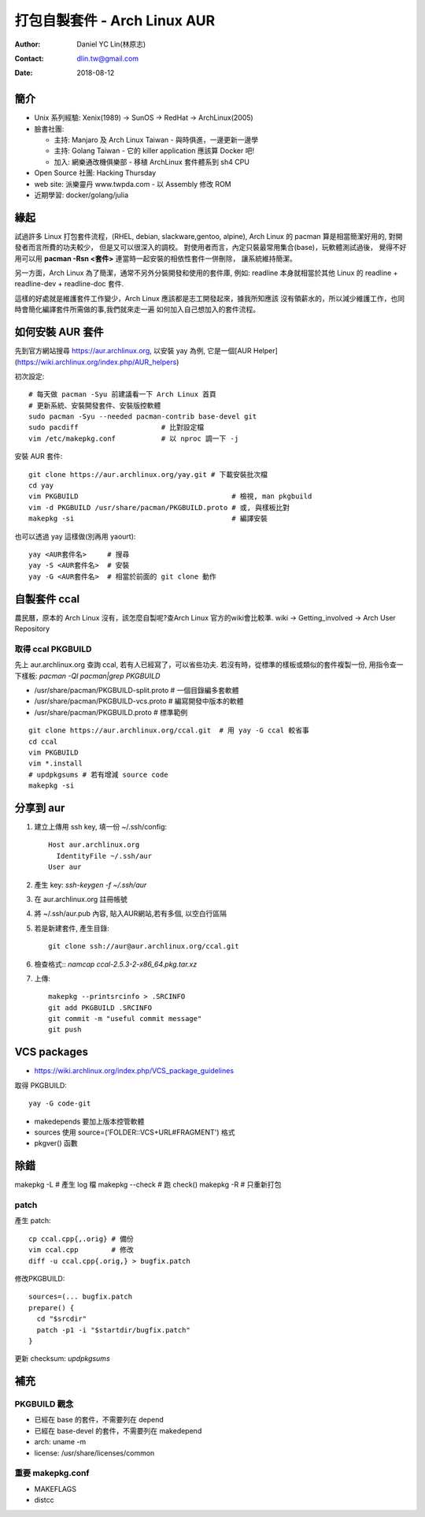 ===============================
 打包自製套件 - Arch Linux AUR
===============================

:Author: Daniel YC Lin(林原志)
:Contact: dlin.tw@gmail.com
:Date: 2018-08-12

簡介
====

* Unix 系列經驗:  Xenix(1989) -> SunOS -> RedHat -> ArchLinux(2005)
* 臉書社團:

  * 主持: Manjaro 及 Arch Linux Taiwan - 與時俱進，一邊更新一邊學
  * 主持: Golang Taiwan - 它的 killer application 應該算 Docker 吧!
  * 加入: 網樂通改機俱樂部 - 移植 ArchLinux 套件體系到 sh4 CPU
* Open Source 社團: Hacking Thursday
* web site: 派樂靈丹 www.twpda.com - 以 Assembly 修改 ROM
* 近期學習: docker/golang/julia

緣起
====

試過許多 Linux 打包套件流程，(RHEL, debian, slackware,gentoo, alpine),
Arch Linux 的 pacman 算是相當簡潔好用的, 對開發者而言所費的功夫較少，
但是又可以很深入的調校。
對使用者而言，內定只裝最常用集合(base)，玩軟體測試過後，
覺得不好用可以用 **pacman -Rsn <套件>** 連當時一起安裝的相依性套件一併刪除，
讓系統維持簡潔。

另一方面，Arch Linux 為了簡潔，通常不另外分裝開發和使用的套件庫, 例如:
readline 本身就相當於其他 Linux 的 readline + readline-dev + readline-doc 套件.

這樣的好處就是維護套件工作變少，Arch Linux 應該都是志工開發起來，據我所知應該
沒有領薪水的，所以減少維護工作，也同時會簡化編譯套件所需做的事,我們就來走一遍
如何加入自己想加入的套件流程。

如何安裝 AUR 套件
=================

先到官方網站搜尋 https://aur.archlinux.org, 以安裝 yay 為例,
它是一個[AUR Helper](https://wiki.archlinux.org/index.php/AUR_helpers)

初次設定::

  # 每天做 pacman -Syu 前建議看一下 Arch Linux 首頁
  # 更新系統、安裝開發套件、安裝版控軟體
  sudo pacman -Syu --needed pacman-contrib base-devel git
  sudo pacdiff                    # 比對設定檔
  vim /etc/makepkg.conf           # 以 nproc 調一下 -j

安裝 AUR 套件::

  git clone https://aur.archlinux.org/yay.git # 下載安裝批次檔
  cd yay
  vim PKGBUILD                                     # 檢視, man pkgbuild
  vim -d PKGBUILD /usr/share/pacman/PKGBUILD.proto # 或, 與樣板比對
  makepkg -si                                      # 編譯安裝

也可以透過 yay 這樣做(別再用 yaourt)::

  yay <AUR套件名>     # 搜尋
  yay -S <AUR套件名>  # 安裝
  yay -G <AUR套件名>  # 相當於前面的 git clone 動作

自製套件 ccal
=============

農民曆，原本的 Arch Linux 沒有，該怎麼自製呢?查Arch Linux 官方的wiki會比較準.
wiki -> Getting_involved ->  Arch User Repository

取得 ccal PKGBUILD
------------------

先上 aur.archlinux.org 查詢 ccal, 若有人已經寫了，可以省些功夫.
若沒有時，從標準的樣板或類似的套件複製一份,
用指令查一下樣板: `pacman -Ql pacman|grep PKGBUILD`

* /usr/share/pacman/PKGBUILD-split.proto  # 一個目錄編多套軟體
* /usr/share/pacman/PKGBUILD-vcs.proto    # 編寫開發中版本的軟體
* /usr/share/pacman/PKGBUILD.proto        # 標準範例

::

  git clone https://aur.archlinux.org/ccal.git  # 用 yay -G ccal 較省事
  cd ccal
  vim PKGBUILD
  vim *.install
  # updpkgsums # 若有增減 source code
  makepkg -si

分享到 aur
==========

1. 建立上傳用 ssh key, 填一份 ~/.ssh/config::

     Host aur.archlinux.org
       IdentityFile ~/.ssh/aur
     User aur

2. 產生 key: `ssh-keygen -f ~/.ssh/aur`

3. 在 aur.archlinux.org 註冊帳號
4. 將 ~/.ssh/aur.pub 內容, 貼入AUR網站,若有多個, 以空白行區隔
5. 若是新建套件, 產生目錄::

     git clone ssh://aur@aur.archlinux.org/ccal.git

6. 檢查格式:: `namcap ccal-2.5.3-2-x86_64.pkg.tar.xz`
7. 上傳::

    makepkg --printsrcinfo > .SRCINFO
    git add PKGBUILD .SRCINFO
    git commit -m "useful commit message"
    git push

VCS packages
============

* https://wiki.archlinux.org/index.php/VCS_package_guidelines

取得 PKGBUILD::

  yay -G code-git

* makedepends 要加上版本控管軟體
* sources 使用 source=('FOLDER::VCS+URL#FRAGMENT') 格式
* pkgver() 函數

除錯
====

makepkg -L # 產生 log 檔
makepkg --check # 跑 check()
makepkg -R # 只重新打包

patch
-----

產生 patch::

  cp ccal.cpp{,.orig} # 備份
  vim ccal.cpp        # 修改
  diff -u ccal.cpp{.orig,} > bugfix.patch

修改PKGBUILD::

  sources=(... bugfix.patch
  prepare() {
    cd "$srcdir"
    patch -p1 -i "$startdir/bugfix.patch"
  }

更新 checksum: `updpkgsums`

補充
====

PKGBUILD 觀念
-------------

* 已經在 base 的套件，不需要列在 depend
* 已經在 base-devel 的套件，不需要列在 makedepend
* arch: uname -m
* license: /usr/share/licenses/common

重要 makepkg.conf
-----------------

* MAKEFLAGS
* distcc

.. vim:et sta
.. ex:set sw=2 ts=2:
